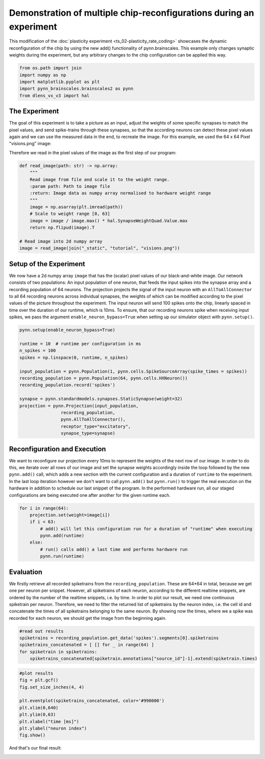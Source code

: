 Demonstration of multiple chip-reconfigurations during an experiment
====================================================================

This modification of the :doc:`plasticity experiment <ts_02-plasticity_rate_coding>` showcases the
dynamic reconfiguration of the chip by using the new add() functionality of pynn.brainscales. This
example only changes synaptic weights during the experiment, but any arbitrary changes to the chip
configuration can be applied this way.

.. code:: ipython3

    from os.path import join
    import numpy as np
    import matplotlib.pyplot as plt
    import pynn_brainscales.brainscales2 as pynn
    from dlens_vx_v3 import hal

The Experiment
--------------

The goal of this experiment is to take a picture as an input, adjust the weights of some specific
synapses to match the pixel values, and send spike-trains through these synapses, so that the
according neurons can detect these pixel values again and we can use the measured data in the end,
to recreate the image.
For this example, we used the 64 x 64 Pixel "visions.png" image:

.. image:: _static/tutorial/visions.png
    :width: 30%
    :align: center

Therefore we read in the pixel values of the image as the first step of our program:

.. code:: ipython3

    def read_image(path: str) -> np.array:
        """
        Read image from file and scale it to the weight range.
        :param path: Path to image file
        :return: Image data as numpy array normalised to hardware weight range
        """
        image = np.asarray(plt.imread(path))
        # Scale to weight range [0, 63]
        image = image / image.max() * hal.SynapseWeightQuad.Value.max
        return np.flipud(image).T

    # Read image into 2d numpy array
    image = read_image(join("_static", "tutorial", "visions.png"))

Setup of the Experiment
-----------------------

We now have a 2d numpy array ``image`` that has the (scalar) pixel values of our black-and-white
image. Our network consists of two populations: An input population of one neuron, that feeds the
input spikes into the synapse array and a recording population of 64 neurons.
The projection projects the signal of the input neuron with an ``AllToAllConnector`` to all 64
recording neurons across individual synapses, the weights of which can be modified according to the
pixel values of the picture throughout the experiment. The input neuron will send 100 spikes onto
the chip, linearly spaced in time over the duration of our runtime, which is 10ms.
To ensure, that our recording neurons spike when receiving input spikes, we pass the argument
``enable_neuron_bypass=True`` when setting up our simulator object with ``pynn.setup()``.

.. code:: ipython3

    pynn.setup(enable_neuron_bypass=True)

    runtime = 10  # runtime per configuration in ms
    n_spikes = 100
    spikes = np.linspace(0, runtime, n_spikes)

    input_population = pynn.Population(1, pynn.cells.SpikeSourceArray(spike_times = spikes))
    recording_population = pynn.Population(64, pynn.cells.HXNeuron())
    recording_population.record('spikes')

    synapse = pynn.standardmodels.synapses.StaticSynapse(weight=32)
    projection = pynn.Projection(input_population,
                    recording_population,
                    pynn.AllToAllConnector(),
                    receptor_type="excitatory",
                    synapse_type=synapse)

Reconfiguration and Execution
-----------------------------

We want to reconfigure our projection every 10ms to represent the weights of the next row of our
image. In order to do this, we iterate over all rows of our image and set the synapse weights
accordingly inside the loop followed by the new ``pynn.add()`` call, which adds a new section with
the current configuration and a duration of ``runtime`` to the experiment. In the last loop
iteration however we don't want to call ``pynn.add()`` but ``pynn.run()`` to trigger the real
execution on the hardware in addition to schedule our last snippet of the program. In the performed
hardware run, all our staged configurations are being executed one after another for the given
runtime each.

.. code:: ipython3

    for i in range(64):
        projection.set(weight=image[i])
        if i < 63:
            # add() will let this configuration run for a duration of "runtime" when executing
            pynn.add(runtime)
        else:
            # run() calls add() a last time and performs hardware run
            pynn.run(runtime)

Evaluation
----------

We firstly retrieve all recorded spiketrains from the ``recording_population``. These are 64*64 in
total, because we get one per neuron per snippet. However, all spiketrains of each neuron, according
to the different realtime snippets, are ordered by the number of the realtime snippets, i.e. by
time.
In order to plot our result, we need one continuous spiketrain per neuron. Therefore, we need to
filter the returned list of spiketrains by the neuron index, i.e. the cell id and concatenate the
times of all spiketrains belonging to the same neuron.
By showing now the times, where we a spike was recorded for each neuron, we should get the image
from the beginning again.

.. code:: ipython3

    #read out results
    spiketrains = recording_population.get_data('spikes').segments[0].spiketrains
    spiketrains_concatenated = [ [] for _ in range(64) ]
    for spiketrain in spiketrains:
        spiketrains_concatenated[spiketrain.annotations["source_id"]-1].extend(spiketrain.times)

.. code:: ipython3

     #plot results
     fig = plt.gcf()
     fig.set_size_inches(4, 4)

     plt.eventplot(spiketrains_concatenated, color='#990000')
     plt.xlim(0,640)
     plt.ylim(0,63)
     plt.xlabel("time [ms]")
     plt.ylabel("neuron index")
     fig.show()

And that's our final result:

.. image:: _static/tutorial/reconfigurate_synapse_weights.png
    :width: 50%
    :align: center
